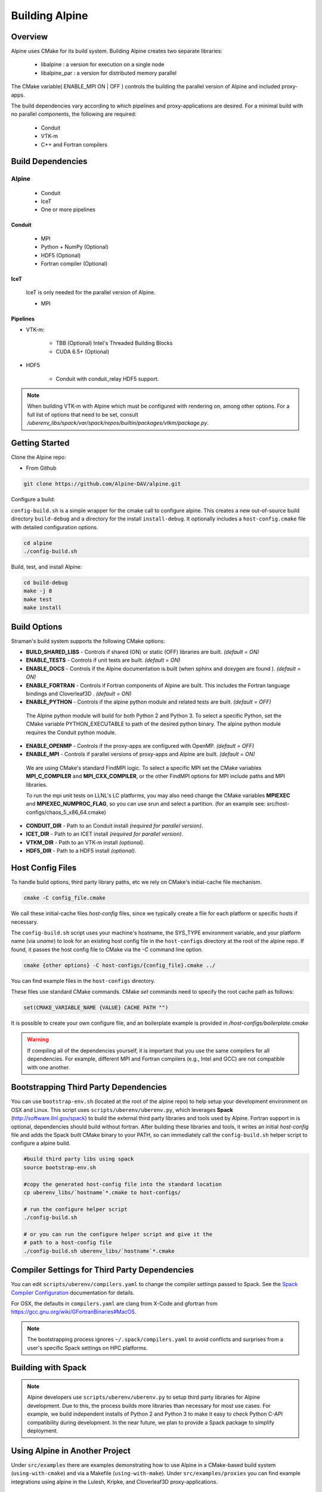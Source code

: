 .. ############################################################################
.. # Copyright (c) 2015-2017, Lawrence Livermore National Security, LLC.
.. #
.. # Produced at the Lawrence Livermore National Laboratory
.. #
.. # LLNL-CODE-716457
.. #
.. # All rights reserved.
.. #
.. # This file is part of Conduit.
.. #
.. # For details, see: http://software.llnl.gov/alpine/.
.. #
.. # Please also read alpine/LICENSE
.. #
.. # Redistribution and use in source and binary forms, with or without
.. # modification, are permitted provided that the following conditions are met:
.. #
.. # * Redistributions of source code must retain the above copyright notice,
.. #   this list of conditions and the disclaimer below.
.. #
.. # * Redistributions in binary form must reproduce the above copyright notice,
.. #   this list of conditions and the disclaimer (as noted below) in the
.. #   documentation and/or other materials provided with the distribution.
.. #
.. # * Neither the name of the LLNS/LLNL nor the names of its contributors may
.. #   be used to endorse or promote products derived from this software without
.. #   specific prior written permission.
.. #
.. # THIS SOFTWARE IS PROVIDED BY THE COPYRIGHT HOLDERS AND CONTRIBUTORS "AS IS"
.. # AND ANY EXPRESS OR IMPLIED WARRANTIES, INCLUDING, BUT NOT LIMITED TO, THE
.. # IMPLIED WARRANTIES OF MERCHANTABILITY AND FITNESS FOR A PARTICULAR PURPOSE
.. # ARE DISCLAIMED. IN NO EVENT SHALL LAWRENCE LIVERMORE NATIONAL SECURITY,
.. # LLC, THE U.S. DEPARTMENT OF ENERGY OR CONTRIBUTORS BE LIABLE FOR ANY
.. # DIRECT, INDIRECT, INCIDENTAL, SPECIAL, EXEMPLARY, OR CONSEQUENTIAL
.. # DAMAGES  (INCLUDING, BUT NOT LIMITED TO, PROCUREMENT OF SUBSTITUTE GOODS
.. # OR SERVICES; LOSS OF USE, DATA, OR PROFITS; OR BUSINESS INTERRUPTION)
.. # HOWEVER CAUSED AND ON ANY THEORY OF LIABILITY, WHETHER IN CONTRACT,
.. # STRICT LIABILITY, OR TORT (INCLUDING NEGLIGENCE OR OTHERWISE) ARISING
.. # IN ANY WAY OUT OF THE USE OF THIS SOFTWARE, EVEN IF ADVISED OF THE
.. # POSSIBILITY OF SUCH DAMAGE.
.. #
.. ############################################################################


Building Alpine
=================

Overview
--------


Alpine uses CMake for its build system.
Building Alpine creates two separate libraries:

    * libalpine : a version for execution on a single node
    * libalpine_par : a version for distributed memory parallel

The CMake variable( ENABLE_MPI ON | OFF ) controls the building the parallel version of Alpine and included proxy-apps.

The build dependencies vary according to which pipelines and proxy-applications are desired.
For a minimal build with no parallel components, the following are required:

    * Conduit
    * VTK-m
    * C++ and Fortran compilers


Build Dependencies
------------------

Alpine
^^^^^^^^

  * Conduit
  * IceT
  * One or more pipelines

Conduit
"""""""
  * MPI
  * Python + NumPy (Optional)
  * HDF5 (Optional)
  * Fortran compiler (Optional)

IceT
""""
  IceT is only needed for the parallel version of Alpine.

  * MPI

Pipelines
"""""""""

* VTK-m:

    * TBB (Optional)  Intel's Threaded Building Blocks
    * CUDA 6.5+ (Optional)

* HDF5

    * Conduit with conduit_relay HDF5 support.


.. note::

    When building VTK-m with Alpine which must be configured with rendering on, among other options.
    For a full list of options that need to be set, consult `/uberenv_libs/spack/var/spack/repos/builtin/packages/vtkm/package.py`.


Getting Started
---------------
Clone the Alpine repo:

* From Github

.. code:: bash

    git clone https://github.com/Alpine-DAV/alpine.git


Configure a build:

``config-build.sh`` is a simple wrapper for the cmake call to configure alpine.
This creates a new out-of-source build directory ``build-debug`` and a directory for the install ``install-debug``.
It optionally includes a ``host-config.cmake`` file with detailed configuration options.


.. code:: bash

    cd alpine
    ./config-build.sh


Build, test, and install Alpine:

.. code:: bash

    cd build-debug
    make -j 8
    make test
    make install



Build Options
-------------

Straman's build system supports the following CMake options:

* **BUILD_SHARED_LIBS** - Controls if shared (ON) or static (OFF) libraries are built. *(default = ON)*
* **ENABLE_TESTS** - Controls if unit tests are built. *(default = ON)*

* **ENABLE_DOCS** - Controls if the Alpine documentation is built (when sphinx and doxygen are found ). *(default = ON)*

* **ENABLE_FORTRAN** - Controls if Fortran components of Alpine are built. This includes the Fortran language bindings and Cloverleaf3D . *(default = ON)*
* **ENABLE_PYTHON** - Controls if the alpine python module and related tests are built. *(default = OFF)*

 The Alpine python module will build for both Python 2 and Python 3. To select a specific Python, set the CMake variable PYTHON_EXECUTABLE to path of the desired python binary. The alpine python module requires the Conduit python module.

* **ENABLE_OPENMP** - Controls if the proxy-apps are configured with OpenMP. *(default = OFF)*
* **ENABLE_MPI** - Controls if parallel versions of proxy-apps and Alpine are built. *(default = ON)*


 We are using CMake's standard FindMPI logic. To select a specific MPI set the CMake variables **MPI_C_COMPILER** and **MPI_CXX_COMPILER**, or the other FindMPI options for MPI include paths and MPI libraries.

 To run the mpi unit tests on LLNL's LC platforms, you may also need change the CMake variables **MPIEXEC** and **MPIEXEC_NUMPROC_FLAG**, so you can use srun and select a partition. (for an example see: src/host-configs/chaos_5_x86_64.cmake)

* **CONDUIT_DIR** - Path to an Conduit install *(required for parallel version)*.

* **ICET_DIR** - Path to an ICET install *(required for parallel version)*.

* **VTKM_DIR** - Path to an VTK-m install *(optional)*.

* **HDF5_DIR** - Path to a HDF5 install *(optional)*.



Host Config Files
-----------------
To handle build options, third party library paths, etc we rely on CMake's initial-cache file mechanism.


.. code:: bash

    cmake -C config_file.cmake


We call these initial-cache files *host-config* files, since we typically create a file for each platform or specific hosts if necessary.

The ``config-build.sh`` script uses your machine's hostname, the SYS_TYPE environment variable, and your platform name (via *uname*) to look for an existing host config file in the ``host-configs`` directory at the root of the alpine repo. If found, it passes the host config file to CMake via the `-C` command line option.

.. code:: bash

    cmake {other options} -C host-configs/{config_file}.cmake ../


You can find example files in the ``host-configs`` directory.

These files use standard CMake commands. CMake *set* commands need to specify the root cache path as follows:

.. code:: cmake

    set(CMAKE_VARIABLE_NAME {VALUE} CACHE PATH "")

It is  possible to create your own configure file, and an boilerplate example is provided in `/host-configs/boilerplate.cmake`

.. warning:: If compiling all of the dependencies yourself, it is important that you use the same compilers for all dependencies. For
             example, different MPI and Fortran compilers (e.g., Intel and GCC) are not compatible with one another.

Bootstrapping Third Party Dependencies
--------------------------------------

You can use ``bootstrap-env.sh`` (located at the root of the alpine repo) to help setup your development environment on OSX and Linux.
This script uses ``scripts/uberenv/uberenv.py``, which leverages **Spack** (http://software.llnl.gov/spack) to build the external third party libraries and tools used by Alpine.
Fortran support in is optional, dependencies should build without fortran.
After building these libraries and tools, it writes an initial *host-config* file and adds the Spack built CMake binary to your PATH, so can immediately call the ``config-build.sh`` helper script to configure a alpine build.

.. code:: bash

    #build third party libs using spack
    source bootstrap-env.sh

    #copy the generated host-config file into the standard location
    cp uberenv_libs/`hostname`*.cmake to host-configs/

    # run the configure helper script
    ./config-build.sh

    # or you can run the configure helper script and give it the
    # path to a host-config file
    ./config-build.sh uberenv_libs/`hostname`*.cmake


.. .. note::
..     There is a known issue on some OSX systems when building with Fortran dependencies.
..     This is caused by the native compilers being 64-bit while the Fortran compiler is 32-bit.

Compiler Settings for Third Party Dependencies
----------------------------------------------
You can edit ``scripts/uberenv/compilers.yaml`` to change the compiler settings
passed to Spack. See the `Spack Compiler Configuration <http://software.llnl.gov/spack/basic_usage.html#manual-compiler-configuration>`_
documentation for details.

For OSX, the defaults in ``compilers.yaml`` are clang from X-Code and gfortran from https://gcc.gnu.org/wiki/GFortranBinaries#MacOS.

.. note::
    The bootstrapping process ignores ``~/.spack/compilers.yaml`` to avoid conflicts
    and surprises from a user's specific Spack settings on HPC platforms.

Building with Spack
-------------------

.. note::
  Alpine developers use ``scripts/uberenv/uberenv.py`` to setup third party libraries for Alpine
  development.  Due to this, the process builds more libraries than necessary for most use cases.
  For example, we build independent installs of Python 2 and Python 3 to make it easy
  to check Python C-API compatibility during development. In the near future, we plan to
  provide a Spack package to simplify deployment.



Using Alpine in Another Project
---------------------------------

Under ``src/examples`` there are examples demonstrating how to use Alpine in a CMake-based build system (``using-with-cmake``) and via a Makefile (``using-with-make``). Under ``src/examples/proxies``  you can find example integrations using alpine in the Lulesh, Kripke, and Cloverleaf3D proxy-applications.

Building Alpine in a Docker Container
---------------------------------------

Under ``src/examples/docker/master/ubuntu`` there is an example ``Dockerfile`` which can be used to create an ubuntu-based docker image with a build of the Alpine github master branch. There is also a script that demonstrates how to build a Docker image from the Dockerfile (``example_build.sh``) and a script that runs this image in a Docker container (``example_run.sh``). The Alpine repo is cloned into the image's file system at ``/alpine``, the build directory is ``/alpine/build-debug``, and the install directory is ``/alpine/install-debug``.


